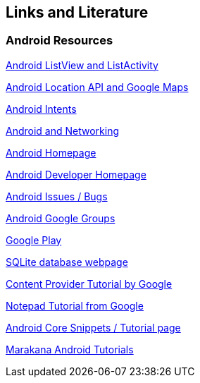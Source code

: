 == Links and Literature

=== Android Resources
		
http://www.vogella.com/tutorials/AndroidListView/article.html[Android ListView and ListActivity]
		
http://www.vogella.com/tutorials/AndroidLocationAPI/article.html[Android Location API and Google Maps]

http://www.vogella.com/tutorials/AndroidIntent/article.html[Android Intents]

http://www.vogella.com/tutorials/AndroidNetworking/article.html[Android and Networking]
		
https://www.android.com/intl/de_de/[Android Homepage]
		
http://developer.android.com[Android Developer Homepage]
		
http://code.google.com/p/android/issues/list[Android Issues / Bugs]
		
http://groups.google.com/group/android-developers[Android Google Groups]

https://play.google.com/store[Google Play]
		
http://www.sqlite.org/[SQLite database webpage]

http://developer.android.com/guide/topics/providers/content-providers.html[Content Provider Tutorial by Google]

http://developer.android.com/guide/tutorials/notepad/[Notepad Tutorial from Google]

http://androidcore.com/[Android Core Snippets / Tutorial page]
		
http://marakana.com/forums/android/android_examples/[Marakana Android Tutorials]
		
